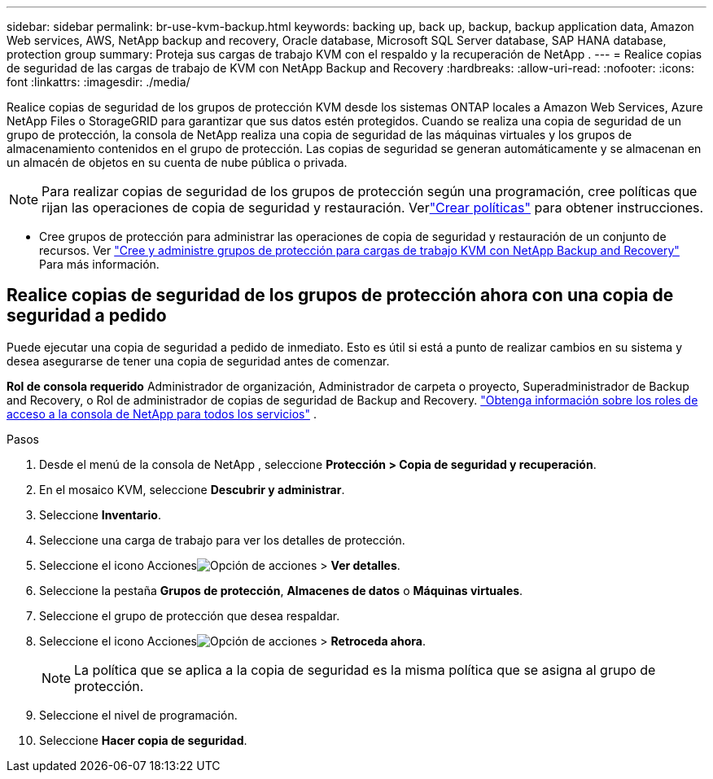 ---
sidebar: sidebar 
permalink: br-use-kvm-backup.html 
keywords: backing up, back up, backup, backup application data, Amazon Web services, AWS, NetApp backup and recovery, Oracle database, Microsoft SQL Server database, SAP HANA database, protection group 
summary: Proteja sus cargas de trabajo KVM con el respaldo y la recuperación de NetApp . 
---
= Realice copias de seguridad de las cargas de trabajo de KVM con NetApp Backup and Recovery
:hardbreaks:
:allow-uri-read: 
:nofooter: 
:icons: font
:linkattrs: 
:imagesdir: ./media/


[role="lead"]
Realice copias de seguridad de los grupos de protección KVM desde los sistemas ONTAP locales a Amazon Web Services, Azure NetApp Files o StorageGRID para garantizar que sus datos estén protegidos.  Cuando se realiza una copia de seguridad de un grupo de protección, la consola de NetApp realiza una copia de seguridad de las máquinas virtuales y los grupos de almacenamiento contenidos en el grupo de protección. Las copias de seguridad se generan automáticamente y se almacenan en un almacén de objetos en su cuenta de nube pública o privada.


NOTE: Para realizar copias de seguridad de los grupos de protección según una programación, cree políticas que rijan las operaciones de copia de seguridad y restauración. Verlink:br-use-policies-create.html["Crear políticas"] para obtener instrucciones.

* Cree grupos de protección para administrar las operaciones de copia de seguridad y restauración de un conjunto de recursos. Ver link:br-use-kvm-protection-groups.html["Cree y administre grupos de protección para cargas de trabajo KVM con NetApp Backup and Recovery"] Para más información.




== Realice copias de seguridad de los grupos de protección ahora con una copia de seguridad a pedido

Puede ejecutar una copia de seguridad a pedido de inmediato.  Esto es útil si está a punto de realizar cambios en su sistema y desea asegurarse de tener una copia de seguridad antes de comenzar.

*Rol de consola requerido* Administrador de organización, Administrador de carpeta o proyecto, Superadministrador de Backup and Recovery, o Rol de administrador de copias de seguridad de Backup and Recovery. https://docs.netapp.com/us-en/console-setup-admin/reference-iam-predefined-roles.html["Obtenga información sobre los roles de acceso a la consola de NetApp para todos los servicios"^] .

.Pasos
. Desde el menú de la consola de NetApp , seleccione *Protección > Copia de seguridad y recuperación*.
. En el mosaico KVM, seleccione *Descubrir y administrar*.
. Seleccione *Inventario*.
. Seleccione una carga de trabajo para ver los detalles de protección.
. Seleccione el icono Accionesimage:../media/icon-action.png["Opción de acciones"] > *Ver detalles*.
. Seleccione la pestaña *Grupos de protección*, *Almacenes de datos* o *Máquinas virtuales*.
. Seleccione el grupo de protección que desea respaldar.
. Seleccione el icono Accionesimage:../media/icon-action.png["Opción de acciones"] > *Retroceda ahora*.
+

NOTE: La política que se aplica a la copia de seguridad es la misma política que se asigna al grupo de protección.

. Seleccione el nivel de programación.
. Seleccione *Hacer copia de seguridad*.

